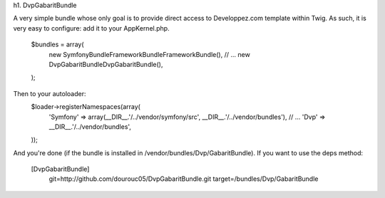 h1. DvpGabaritBundle

A very simple bundle whose only goal is to provide direct access to Developpez.com 
template within Twig. As such, it is very easy to configure: add it to your AppKernel.php. 
        $bundles = array(
            new Symfony\Bundle\FrameworkBundle\FrameworkBundle(),
            // ...
            new Dvp\GabaritBundle\DvpGabaritBundle(),
        );

Then to your autoloader: 
        $loader->registerNamespaces(array(
            'Symfony'          => array(__DIR__.'/../vendor/symfony/src', __DIR__.'/../vendor/bundles'),
            // ...
            'Dvp'              => __DIR__.'/../vendor/bundles',
        ));

And you're done (if the bundle is installed in /vendor/bundles/Dvp/GabaritBundle). 
If you want to use the deps method: 
        [DvpGabaritBundle]
            git=http://github.com/dourouc05/DvpGabaritBundle.git
            target=/bundles/Dvp/GabaritBundle